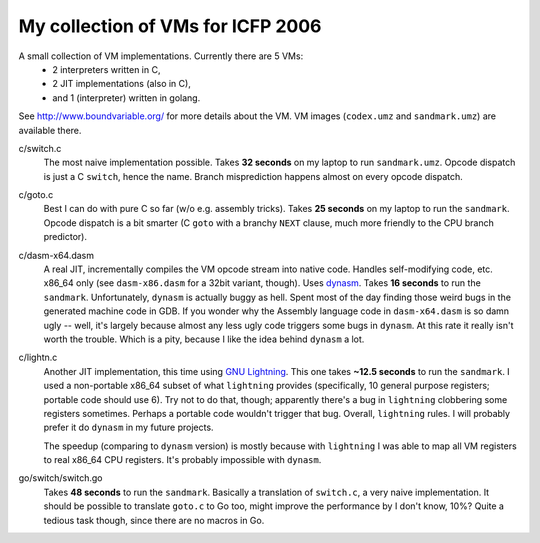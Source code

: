 My collection of VMs for ICFP 2006
==================================

A small collection of VM implementations. Currently there are 5 VMs:
  * 2 interpreters written in C,
  * 2 JIT implementations (also in C),
  * and 1 (interpreter) written in golang.

See http://www.boundvariable.org/ for more details about the VM.
VM images (``codex.umz`` and ``sandmark.umz``) are available there.

c/switch.c
    The most naive implementation possible. Takes **32 seconds** on my 
    laptop to run ``sandmark.umz``. Opcode dispatch is just a C ``switch``, 
    hence the name. Branch misprediction happens almost on every opcode 
    dispatch.

c/goto.c
    Best I can do with pure C so far (w/o e.g. assembly tricks).  Takes 
    **25 seconds** on my laptop to run the ``sandmark``. Opcode dispatch is 
    a bit smarter (C ``goto`` with a branchy ``NEXT`` clause, much more 
    friendly to the CPU branch predictor).  

c/dasm-x64.dasm
    A real JIT, incrementally compiles the VM opcode stream into native 
    code. Handles self-modifying code, etc. x86_64 only (see 
    ``dasm-x86.dasm`` for a 32bit variant, though).  Uses dynasm_.
    Takes **16 seconds** to run the ``sandmark``.  Unfortunately, 
    ``dynasm`` is actually buggy as hell.  Spent most of the day finding 
    those weird bugs in the generated machine code in GDB. If you wonder 
    why the Assembly language code in ``dasm-x64.dasm`` is so damn ugly 
    -- well, it's largely because almost any less ugly code triggers some 
    bugs in ``dynasm``.  At this rate it really isn't worth the trouble.  
    Which is a pity, because I like the idea behind ``dynasm`` a lot.

c/lightn.c
    Another JIT implementation, this time using `GNU Lightning`_. This one 
    takes **~12.5 seconds** to run the ``sandmark``. I used a non-portable 
    x86_64 subset of what ``lightning`` provides (specifically, 10 general 
    purpose registers; portable code should use 6). Try not to do that, 
    though; apparently there's a bug in ``lightning`` clobbering some 
    registers sometimes. Perhaps a portable code wouldn't trigger that bug.  
    Overall, ``lightning`` rules. I will probably prefer it do ``dynasm`` 
    in my future projects.

    The speedup (comparing to ``dynasm`` version) is mostly because with 
    ``lightning`` I was able to map all VM registers to real x86_64 CPU 
    registers. It's probably impossible with ``dynasm``.

go/switch/switch.go
    Takes **48 seconds** to run the ``sandmark``. Basically a translation 
    of ``switch.c``, a very naive implementation. It should be possible to 
    translate ``goto.c`` to Go too, might improve the performance by I 
    don't know, 10%? Quite a tedious task though, since there are no macros 
    in Go.

.. _dynasm: https://corsix.github.io/dynasm-doc/
.. _GNU Lightning: https://www.gnu.org/software/lightning/manual/lightning.html
